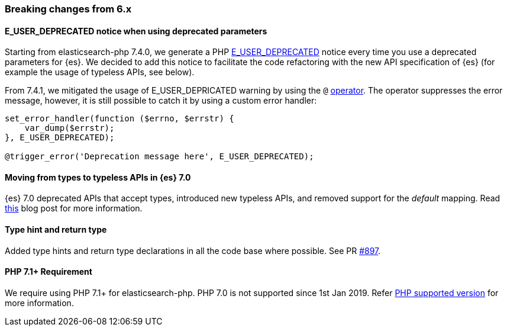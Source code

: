 [[breaking_changes]]
=== Breaking changes from 6.x

[discrete]
==== E_USER_DEPRECATED notice when using deprecated parameters

Starting from elasticsearch-php 7.4.0, we generate a PHP 
https://www.php.net/manual/en/errorfunc.constants.php[E_USER_DEPRECATED] notice 
every time you use a deprecated parameters for {es}. We decided to add this 
notice to facilitate the code refactoring with the new API specification of {es} 
(for example the usage of typeless APIs, see below).

From 7.4.1, we mitigated the usage of E_USER_DEPRICATED warning by using the `@` 
https://www.php.net/manual/en/language.operators.errorcontrol.php[operator]. The 
operator suppresses the error message, however, it is still possible to catch it 
by using a custom error handler:

[source,php]
----
set_error_handler(function ($errno, $errstr) {
    var_dump($errstr);
}, E_USER_DEPRECATED);

@trigger_error('Deprecation message here', E_USER_DEPRECATED);
----

[discrete]
==== Moving from types to typeless APIs in {es} 7.0

{es} 7.0 deprecated APIs that accept types, introduced new typeless APIs, and 
removed support for the _default_ mapping. Read 
https://www.elastic.co/blog/moving-from-types-to-typeless-apis-in-elasticsearch-7-0[this]
blog post for more information.

[discrete]
==== Type hint and return type

Added type hints and return type declarations in all the code base where 
possible. See PR https://github.com/elastic/elasticsearch-php/pull/897[#897].

[discrete]
==== PHP 7.1+ Requirement

We require using PHP 7.1+ for elasticsearch-php. PHP 7.0 is not supported since
1st Jan 2019. Refer 
https://www.php.net/supported-versions.php[PHP supported version] for more 
information.
